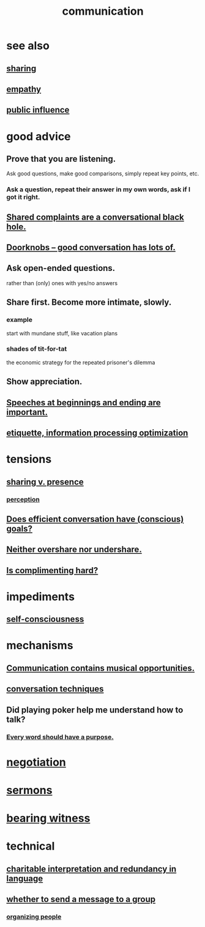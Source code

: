 :PROPERTIES:
:ID:       caefb984-a505-49ac-b6ce-c0307b38b3e4
:ROAM_ALIASES: "expression , how to"
:END:
#+title: communication
* see also
** [[id:cbef2e05-df7f-4b7c-a1dc-5cb2166975d8][sharing]]
** [[id:e31ef49a-1cc3-417f-b1db-3d9f5c258abd][empathy]]
** [[id:21577208-ba52-4105-8884-355fa27f128f][public influence]]
* good advice
** Prove that you are listening.
   Ask good questions, make good comparisons,
   simply repeat key points, etc.
*** Ask a question, repeat their answer in my own words, ask if I got it right.
** [[id:36d50f77-24a6-4882-8092-3c7895a01626][Shared complaints are a conversational black hole.]]
** [[id:2a435ecf-ddb5-4822-b52f-0667a02ac52c][Doorknobs -- good conversation has lots of.]]
** Ask open-ended questions.
   rather than (only) ones with yes/no answers
** Share first. Become more intimate, slowly.
*** example
    start with mundane stuff, like vacation plans
*** shades of tit-for-tat
    the economic strategy for the repeated prisoner's dilemma
** Show appreciation.
** [[id:ea703938-f201-4f3b-ac07-e4c8b688e9de][Speeches at beginnings and ending are important.]]
** [[id:f8a1040d-ef6f-4819-9f96-421a06182502][etiquette, information processing optimization]]
* tensions
** [[id:51cfa59e-4138-4d2d-8cae-5dbad26b78ad][sharing v. presence]]
*** [[id:c6eb0f31-04b3-4552-b52d-6bbaae98f34d][perception]]
** [[id:35e62792-6cce-404a-807f-c0e74c8b41da][Does efficient conversation have (conscious) goals?]]
** [[id:0099068b-7ef0-4413-b3aa-18997353baa4][Neither overshare nor undershare.]]
** [[id:90e8a304-8144-4cae-8f2a-cbe04e7f5e17][Is complimenting hard?]]
* impediments
** [[id:4edebed8-031e-4e3b-b73f-48becb4a3e70][self-consciousness]]
* mechanisms
** [[id:3b8b9e73-2244-4e2f-a05c-ea6f5895b861][Communication contains musical opportunities.]]
** [[id:366e649f-c492-4acc-99ae-dc552cd78f25][conversation techniques]]
** Did playing poker help me understand how to talk?
   :PROPERTIES:
   :ID:       49b25a29-788c-4b7b-a869-333435a7b646
   :END:
*** [[id:826d25ae-b544-4ad7-80fb-74f366bd3973][Every word should have a purpose.]]
* [[id:5ddd7d5d-2c98-4f47-bd5f-3c38629ec4ea][negotiation]]
* [[id:ac9caea1-3d84-41eb-afc9-16018c542f16][sermons]]
* [[id:f3b1cc7c-1799-4a88-827c-1b81d5786109][bearing witness]]
* technical
** [[id:eebbe152-9051-4935-8ae2-294147fc7ab1][charitable interpretation and redundancy in language]]
** [[id:bba21091-bbfa-4749-b929-0ac844934e62][whether to send a message to a group]]
*** [[id:2285e62f-1ae9-4b2b-b3b0-cf9d973c6534][organizing people]]
